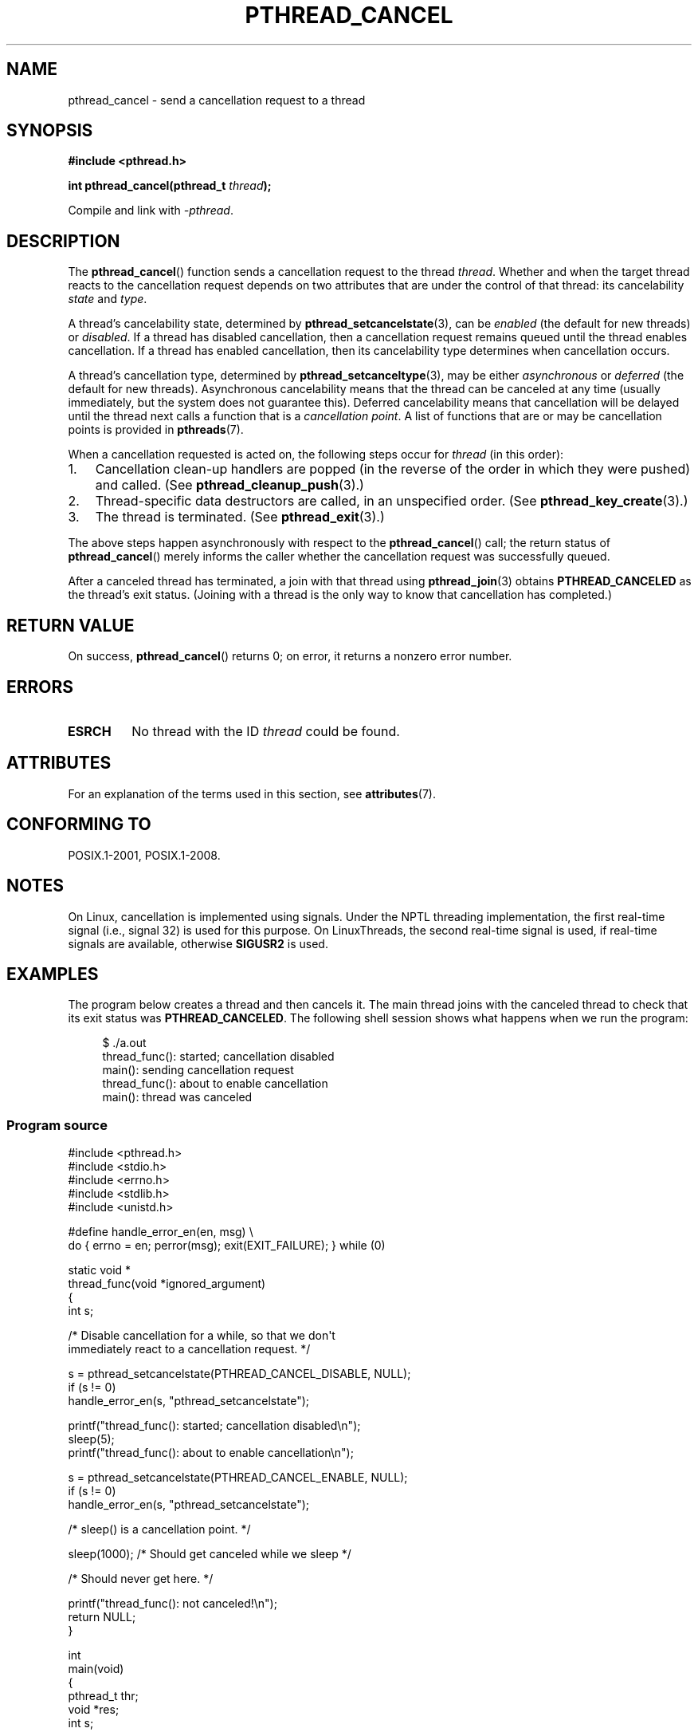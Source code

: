 .\" Copyright (c) 2008 Linux Foundation, written by Michael Kerrisk
.\"     <mtk.manpages@gmail.com>
.\"
.\" %%%LICENSE_START(VERBATIM)
.\" Permission is granted to make and distribute verbatim copies of this
.\" manual provided the copyright notice and this permission notice are
.\" preserved on all copies.
.\"
.\" Permission is granted to copy and distribute modified versions of this
.\" manual under the conditions for verbatim copying, provided that the
.\" entire resulting derived work is distributed under the terms of a
.\" permission notice identical to this one.
.\"
.\" Since the Linux kernel and libraries are constantly changing, this
.\" manual page may be incorrect or out-of-date.  The author(s) assume no
.\" responsibility for errors or omissions, or for damages resulting from
.\" the use of the information contained herein.  The author(s) may not
.\" have taken the same level of care in the production of this manual,
.\" which is licensed free of charge, as they might when working
.\" professionally.
.\"
.\" Formatted or processed versions of this manual, if unaccompanied by
.\" the source, must acknowledge the copyright and authors of this work.
.\" %%%LICENSE_END
.\"
.TH PTHREAD_CANCEL 3 2020-06-09 "Linux" "Linux Programmer's Manual"
.SH NAME
pthread_cancel \- send a cancellation request to a thread
.SH SYNOPSIS
.nf
.B #include <pthread.h>
.PP
.BI "int pthread_cancel(pthread_t " thread );
.PP
Compile and link with \fI\-pthread\fP.
.fi
.SH DESCRIPTION
The
.BR pthread_cancel ()
function sends a cancellation request to the thread
.IR thread .
Whether and when the target thread
reacts to the cancellation request depends on
two attributes that are under the control of that thread:
its cancelability
.I state
and
.IR type .
.PP
A thread's cancelability state, determined by
.BR pthread_setcancelstate (3),
can be
.I enabled
(the default for new threads) or
.IR disabled .
If a thread has disabled cancellation,
then a cancellation request remains queued until the thread
enables cancellation.
If a thread has enabled cancellation,
then its cancelability type determines when cancellation occurs.
.PP
A thread's cancellation type, determined by
.BR pthread_setcanceltype (3),
may be either
.IR asynchronous
or
.IR deferred
(the default for new threads).
Asynchronous cancelability
means that the thread can be canceled at any time
(usually immediately, but the system does not guarantee this).
Deferred cancelability means that cancellation will be delayed until
the thread next calls a function that is a
.IR "cancellation point" .
A list of functions that are or may be cancellation points is provided in
.BR pthreads (7).
.PP
When a cancellation requested is acted on, the following steps occur for
.IR thread
(in this order):
.IP 1. 3
Cancellation clean-up handlers are popped
(in the reverse of the order in which they were pushed) and called.
(See
.BR pthread_cleanup_push (3).)
.IP 2.
Thread-specific data destructors are called,
in an unspecified order.
(See
.BR pthread_key_create (3).)
.IP 3.
The thread is terminated.
(See
.BR pthread_exit (3).)
.PP
The above steps happen asynchronously with respect to the
.BR pthread_cancel ()
call;
the return status of
.BR pthread_cancel ()
merely informs the caller whether the cancellation request
was successfully queued.
.PP
After a canceled thread has terminated,
a join with that thread using
.BR pthread_join (3)
obtains
.B PTHREAD_CANCELED
as the thread's exit status.
(Joining with a thread is the only way to know that cancellation
has completed.)
.SH RETURN VALUE
On success,
.BR pthread_cancel ()
returns 0;
on error, it returns a nonzero error number.
.SH ERRORS
.TP
.B ESRCH
No thread with the ID
.I thread
could be found.
.\" .SH VERSIONS
.\" Available since glibc 2.0
.SH ATTRIBUTES
For an explanation of the terms used in this section, see
.BR attributes (7).
.TS
allbox;
lb lb lb
l l l.
Interface	Attribute	Value
T{
.BR pthread_cancel ()
T}	Thread safety	MT-Safe
.TE
.sp 1
.SH CONFORMING TO
POSIX.1-2001, POSIX.1-2008.
.SH NOTES
On Linux, cancellation is implemented using signals.
Under the NPTL threading implementation,
the first real-time signal (i.e., signal 32) is used for this purpose.
On LinuxThreads, the second real-time signal is used,
if real-time signals are available, otherwise
.B SIGUSR2
is used.
.SH EXAMPLES
The program below creates a thread and then cancels it.
The main thread joins with the canceled thread to check
that its exit status was
.BR PTHREAD_CANCELED .
The following shell session shows what happens when we run the program:
.PP
.in +4n
.EX
$ ./a.out
thread_func(): started; cancellation disabled
main(): sending cancellation request
thread_func(): about to enable cancellation
main(): thread was canceled
.EE
.in
.SS Program source
\&
.EX
#include <pthread.h>
#include <stdio.h>
#include <errno.h>
#include <stdlib.h>
#include <unistd.h>

#define handle_error_en(en, msg) \e
        do { errno = en; perror(msg); exit(EXIT_FAILURE); } while (0)

static void *
thread_func(void *ignored_argument)
{
    int s;

    /* Disable cancellation for a while, so that we don\(aqt
       immediately react to a cancellation request. */

    s = pthread_setcancelstate(PTHREAD_CANCEL_DISABLE, NULL);
    if (s != 0)
        handle_error_en(s, "pthread_setcancelstate");

    printf("thread_func(): started; cancellation disabled\en");
    sleep(5);
    printf("thread_func(): about to enable cancellation\en");

    s = pthread_setcancelstate(PTHREAD_CANCEL_ENABLE, NULL);
    if (s != 0)
        handle_error_en(s, "pthread_setcancelstate");

    /* sleep() is a cancellation point. */

    sleep(1000);        /* Should get canceled while we sleep */

    /* Should never get here. */

    printf("thread_func(): not canceled!\en");
    return NULL;
}

int
main(void)
{
    pthread_t thr;
    void *res;
    int s;

    /* Start a thread and then send it a cancellation request. */

    s = pthread_create(&thr, NULL, &thread_func, NULL);
    if (s != 0)
        handle_error_en(s, "pthread_create");

    sleep(2);           /* Give thread a chance to get started */

    printf("main(): sending cancellation request\en");
    s = pthread_cancel(thr);
    if (s != 0)
        handle_error_en(s, "pthread_cancel");

    /* Join with thread to see what its exit status was. */

    s = pthread_join(thr, &res);
    if (s != 0)
        handle_error_en(s, "pthread_join");

    if (res == PTHREAD_CANCELED)
        printf("main(): thread was canceled\en");
    else
        printf("main(): thread wasn\(aqt canceled (shouldn\(aqt happen!)\en");
    exit(EXIT_SUCCESS);
}
.EE
.SH SEE ALSO
.ad l
.nh
.BR pthread_cleanup_push (3),
.BR pthread_create (3),
.BR pthread_exit (3),
.BR pthread_join (3),
.BR pthread_key_create (3),
.BR pthread_setcancelstate (3),
.BR pthread_setcanceltype (3),
.BR pthread_testcancel (3),
.BR pthreads (7)
